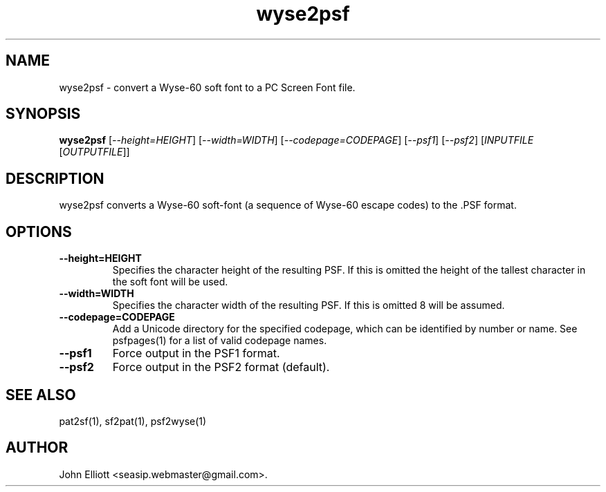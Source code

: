 .\" -*- nroff -*-
.\"
.\" wyse2psf.1: wyse2psf man page
.\" Copyright (c) 2005, 2007 John Elliott
.\"
.\"
.\"
.\" psftools: Manipulate console fonts in the .PSF format
.\" Copyright (C) 2005, 2007  John Elliott
.\"
.\" This program is free software; you can redistribute it and/or modify
.\" it under the terms of the GNU General Public License as published by
.\" the Free Software Foundation; either version 2 of the License, or
.\" (at your option) any later version.
.\"
.\" This program is distributed in the hope that it will be useful,
.\" but WITHOUT ANY WARRANTY; without even the implied warranty of
.\" MERCHANTABILITY or FITNESS FOR A PARTICULAR PURPOSE.  See the
.\" GNU General Public License for more details.
.\"
.\" You should have received a copy of the GNU General Public License
.\" along with this program; if not, write to the Free Software
.\" Foundation, Inc., 675 Mass Ave, Cambridge, MA 02139, USA.
.\"
.TH wyse2psf 1 "22 January, 2020" "Version 1.1.1" "PSF Tools"
.\"
.\"------------------------------------------------------------------
.\"
.SH NAME
wyse2psf - convert a Wyse-60 soft font to a PC Screen Font file.
.\"
.\"------------------------------------------------------------------
.\"
.SH SYNOPSIS
.PD 0
.B wyse2psf
.RI [ "--height=HEIGHT" ]
.RI [ "--width=WIDTH" ]
.RI [ "--codepage=CODEPAGE" ]
.RI [ "--psf1" ]
.RI [ "--psf2" ]
.RI [ INPUTFILE 
.RI [ OUTPUTFILE ]]
.P
.PD 1
.\"
.\"------------------------------------------------------------------
.\"
.SH DESCRIPTION
.LP 
wyse2psf converts a Wyse-60 soft-font (a sequence of Wyse-60 escape codes)
to the .PSF format.
.\"
.\"------------------------------------------------------------------
.\"
.SH OPTIONS
.TP
.B --height=HEIGHT
Specifies the character height of the resulting PSF. If this is omitted the 
height of the tallest character in the soft font will be used.
.TP
.B --width=WIDTH
Specifies the character width of the resulting PSF. If this is omitted 8 will
be assumed.
.TP
.B --codepage=CODEPAGE
Add a Unicode directory for the specified codepage, which can be identified by
number or name. See psfpages(1) for a list of valid codepage names.
.TP
.B --psf1
Force output in the PSF1 format.
.TP
.B --psf2
Force output in the PSF2 format (default).

.\"------------------------------------------------------------------
.\"
.\" .SH BUGS
.\"
.\"------------------------------------------------------------------
.\"
.SH SEE ALSO
pat2sf(1), sf2pat(1), psf2wyse(1)
.\"
.\"------------------------------------------------------------------
.\"
.SH AUTHOR
John Elliott <seasip.webmaster@gmail.com>.
.PP
